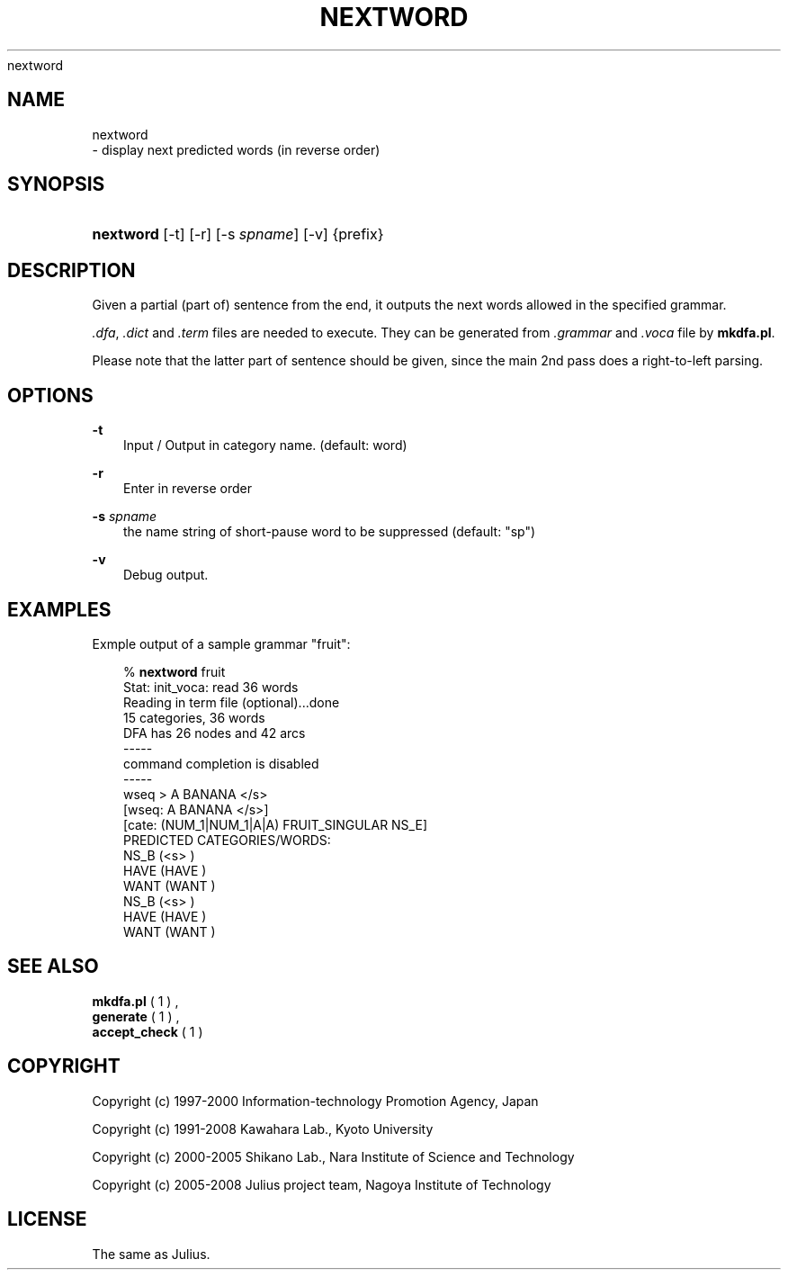 .\"     Title: 
    nextword
  
.\"    Author: 
.\" Generator: DocBook XSL Stylesheets v1.71.0 <http://docbook.sf.net/>
.\"      Date: 10/02/2008
.\"    Manual: 
.\"    Source: 
.\"
.TH "NEXTWORD" "1" "10/02/2008" "" ""
.\" disable hyphenation
.nh
.\" disable justification (adjust text to left margin only)
.ad l
.SH "NAME"

    nextword
   \- display next predicted words (in reverse order)
.SH "SYNOPSIS"
.HP 9
\fBnextword\fR [\-t] [\-r] [\-s\ \fIspname\fR] [\-v] {prefix}
.SH "DESCRIPTION"
.PP
Given a partial (part of) sentence from the end, it outputs the next words allowed in the specified grammar.
.PP

\fI.dfa\fR,
\fI.dict\fR
and
\fI.term\fR
files are needed to execute. They can be generated from
\fI.grammar\fR
and
\fI.voca\fR
file by
\fBmkdfa.pl\fR.
.PP
Please note that the latter part of sentence should be given, since the main 2nd pass does a right\-to\-left parsing.
.SH "OPTIONS"
.PP
\fB \-t \fR
.RS 3n
Input / Output in category name. (default: word)
.RE
.PP
\fB \-r \fR
.RS 3n
Enter in reverse order
.RE
.PP
\fB \-s \fR \fIspname\fR
.RS 3n
the name string of short\-pause word to be suppressed (default: "sp")
.RE
.PP
\fB \-v \fR
.RS 3n
Debug output.
.RE
.SH "EXAMPLES"
.PP
Exmple output of a sample grammar "fruit":
.sp
.RS 3n
.nf
% \fBnextword\fR fruit
Stat: init_voca: read 36 words
Reading in term file (optional)...done
15 categories, 36 words
DFA has 26 nodes and 42 arcs
\-\-\-\-\-
command completion is disabled
\-\-\-\-\-
wseq > A BANANA </s>
[wseq: A BANANA </s>]
[cate: (NUM_1|NUM_1|A|A) FRUIT_SINGULAR NS_E]
PREDICTED CATEGORIES/WORDS:
                    NS_B (<s> )
                    HAVE (HAVE )
                    WANT (WANT )
                    NS_B (<s> )
                    HAVE (HAVE )
                    WANT (WANT )
.fi
.RE
.sp
.SH "SEE ALSO"
.PP

\fB mkdfa.pl \fR( 1 )
,
\fB generate \fR( 1 )
,
\fB accept_check \fR( 1 )
.SH "COPYRIGHT"
.PP
Copyright (c) 1997\-2000 Information\-technology Promotion Agency, Japan
.PP
Copyright (c) 1991\-2008 Kawahara Lab., Kyoto University
.PP
Copyright (c) 2000\-2005 Shikano Lab., Nara Institute of Science and Technology
.PP
Copyright (c) 2005\-2008 Julius project team, Nagoya Institute of Technology
.SH "LICENSE"
.PP
The same as Julius.
